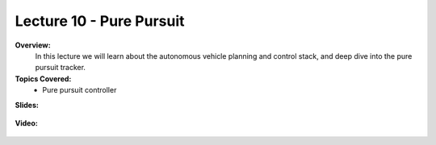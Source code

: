 .. _doc_lecture10:


Lecture 10 - Pure Pursuit
===========================================================================

**Overview:** 
	In this lecture we will learn about the autonomous vehicle planning and control stack, and deep dive into the pure pursuit tracker.

**Topics Covered:**
	-	Pure pursuit controller

**Slides:**

	.. raw:: html

		<iframe width="700" height="500" src="https://docs.google.com/presentation/d/1okAthJhUgLJkwBADgITu6u_vVhSPggTsWVHbWORIQ2o/embed?start=false&loop=false&delayms=60000" frameborder="0" width="960" height="569" allowfullscreen="true" mozallowfullscreen="true" webkitallowfullscreen="true"></iframe>


**Video:**

	.. raw:: html

		<iframe width="700" height="500" src="https://www.youtube.com/embed/x9s8J4ucgO0" title="F1TENTH L10 - Pure Pursuit" frameborder="0" allow="accelerometer; autoplay; clipboard-write; encrypted-media; gyroscope; picture-in-picture; web-share" allowfullscreen></iframe>
.. <iframe width="560" height="315" src="https://www.youtube.com/embed/zkMelEB3-PY" frameborder="0" allow="accelerometer; autoplay; encrypted-media; gyroscope; picture-in-picture" allowfullscreen></iframe>


.. **Links to additional resources:**
	- `An ICP variant using a point-to-line metric <https://censi.science/pub/research/2008-icra-plicp.pdf>`_
	- `Convex Optimization course <https://see.stanford.edu/Course/EE364A>`_